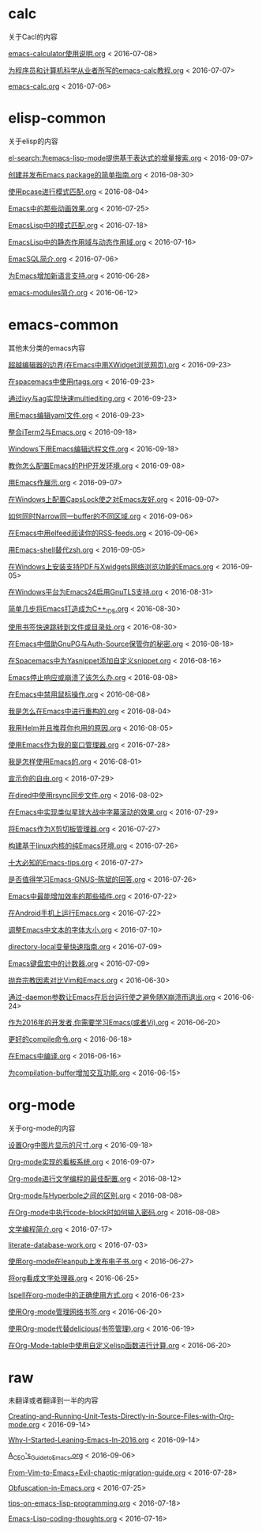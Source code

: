 *  calc
关于Cacl的内容

[[https://github.com/lujun9972/emacs-document/blob/master/calc/emacs-calculator使用说明.org][emacs-calculator使用说明.org]]		<   2016-07-08>

[[https://github.com/lujun9972/emacs-document/blob/master/calc/为程序员和计算机科学从业者所写的emacs-calc教程.org][为程序员和计算机科学从业者所写的emacs-calc教程.org]]		<   2016-07-07>

[[https://github.com/lujun9972/emacs-document/blob/master/calc/emacs-calc.org][emacs-calc.org]]		<   2016-07-06>

*  elisp-common
关于elisp的内容

[[https://github.com/lujun9972/emacs-document/blob/master/elisp-common/el-search:为emacs-lisp-mode提供基于表达式的增量搜索.org][el-search:为emacs-lisp-mode提供基于表达式的增量搜索.org]]		<   2016-09-07>

[[https://github.com/lujun9972/emacs-document/blob/master/elisp-common/创建并发布Emacs package的简单指南.org][创建并发布Emacs package的简单指南.org]]		<   2016-08-30>

[[https://github.com/lujun9972/emacs-document/blob/master/elisp-common/使用pcase进行模式匹配.org][使用pcase进行模式匹配.org]]		<   2016-08-04>

[[https://github.com/lujun9972/emacs-document/blob/master/elisp-common/Emacs中的那些动画效果.org][Emacs中的那些动画效果.org]]		<   2016-07-25>

[[https://github.com/lujun9972/emacs-document/blob/master/elisp-common/EmacsLisp中的模式匹配.org][EmacsLisp中的模式匹配.org]]		<   2016-07-18>

[[https://github.com/lujun9972/emacs-document/blob/master/elisp-common/EmacsLisp中的静态作用域与动态作用域.org][EmacsLisp中的静态作用域与动态作用域.org]]		<   2016-07-16>

[[https://github.com/lujun9972/emacs-document/blob/master/elisp-common/EmacSQL简介.org][EmacSQL简介.org]]		<   2016-07-06>

[[https://github.com/lujun9972/emacs-document/blob/master/elisp-common/为Emacs增加新语言支持.org][为Emacs增加新语言支持.org]]		<   2016-06-28>

[[https://github.com/lujun9972/emacs-document/blob/master/elisp-common/emacs-modules简介.org][emacs-modules简介.org]]		<   2016-06-12>

*  emacs-common
其他未分类的emacs内容

[[https://github.com/lujun9972/emacs-document/blob/master/emacs-common/超越编辑器的边界(在Emacs中用XWidget浏览网页).org][超越编辑器的边界(在Emacs中用XWidget浏览网页).org]]		<   2016-09-23>

[[https://github.com/lujun9972/emacs-document/blob/master/emacs-common/在spacemacs中使用rtags.org][在spacemacs中使用rtags.org]]		<   2016-09-23>

[[https://github.com/lujun9972/emacs-document/blob/master/emacs-common/通过ivy与ag实现快速multiediting.org][通过ivy与ag实现快速multiediting.org]]		<   2016-09-23>

[[https://github.com/lujun9972/emacs-document/blob/master/emacs-common/用Emacs编辑yaml文件.org][用Emacs编辑yaml文件.org]]		<   2016-09-23>

[[https://github.com/lujun9972/emacs-document/blob/master/emacs-common/整合iTerm2与Emacs.org][整合iTerm2与Emacs.org]]		<   2016-09-18>

[[https://github.com/lujun9972/emacs-document/blob/master/emacs-common/Windows下用Emacs编辑远程文件.org][Windows下用Emacs编辑远程文件.org]]		<   2016-09-18>

[[https://github.com/lujun9972/emacs-document/blob/master/emacs-common/教你怎么配置Emacs的PHP开发环境.org][教你怎么配置Emacs的PHP开发环境.org]]		<   2016-09-08>

[[https://github.com/lujun9972/emacs-document/blob/master/emacs-common/用Emacs作展示.org][用Emacs作展示.org]]		<   2016-09-07>

[[https://github.com/lujun9972/emacs-document/blob/master/emacs-common/在Windows上配置CapsLock使之对Emacs友好.org][在Windows上配置CapsLock使之对Emacs友好.org]]		<   2016-09-07>

[[https://github.com/lujun9972/emacs-document/blob/master/emacs-common/如何同时Narrow同一buffer的不同区域.org][如何同时Narrow同一buffer的不同区域.org]]		<   2016-09-06>

[[https://github.com/lujun9972/emacs-document/blob/master/emacs-common/在Emacs中用elfeed阅读你的RSS-feeds.org][在Emacs中用elfeed阅读你的RSS-feeds.org]]		<   2016-09-06>

[[https://github.com/lujun9972/emacs-document/blob/master/emacs-common/用Emacs-shell替代zsh.org][用Emacs-shell替代zsh.org]]		<   2016-09-05>

[[https://github.com/lujun9972/emacs-document/blob/master/emacs-common/在Windows上安装支持PDF与Xwidgets网络浏览功能的Emacs.org][在Windows上安装支持PDF与Xwidgets网络浏览功能的Emacs.org]]		<   2016-09-05>

[[https://github.com/lujun9972/emacs-document/blob/master/emacs-common/在Windows平台为Emacs24启用GnuTLS支持.org][在Windows平台为Emacs24启用GnuTLS支持.org]]		<   2016-08-31>

[[https://github.com/lujun9972/emacs-document/blob/master/emacs-common/简单几步将Emacs打造成为C++_IDE.org][简单几步将Emacs打造成为C++_IDE.org]]		<   2016-08-30>

[[https://github.com/lujun9972/emacs-document/blob/master/emacs-common/使用书签快速跳转到文件或目录处.org][使用书签快速跳转到文件或目录处.org]]		<   2016-08-30>

[[https://github.com/lujun9972/emacs-document/blob/master/emacs-common/在Emacs中借助GnuPG与Auth-Source保管你的秘密.org][在Emacs中借助GnuPG与Auth-Source保管你的秘密.org]]		<   2016-08-18>

[[https://github.com/lujun9972/emacs-document/blob/master/emacs-common/在Spacemacs中为Yasnippet添加自定义snippet.org][在Spacemacs中为Yasnippet添加自定义snippet.org]]		<   2016-08-16>

[[https://github.com/lujun9972/emacs-document/blob/master/emacs-common/Emacs停止响应或崩溃了该怎么办.org][Emacs停止响应或崩溃了该怎么办.org]]		<   2016-08-08>

[[https://github.com/lujun9972/emacs-document/blob/master/emacs-common/在Emacs中禁用鼠标操作.org][在Emacs中禁用鼠标操作.org]]		<   2016-08-08>

[[https://github.com/lujun9972/emacs-document/blob/master/emacs-common/我是怎么在Emacs中进行重构的.org][我是怎么在Emacs中进行重构的.org]]		<   2016-08-04>

[[https://github.com/lujun9972/emacs-document/blob/master/emacs-common/我用Helm并且推荐你也用的原因.org][我用Helm并且推荐你也用的原因.org]]		<   2016-08-05>

[[https://github.com/lujun9972/emacs-document/blob/master/emacs-common/使用Emacs作为我的窗口管理器.org][使用Emacs作为我的窗口管理器.org]]		<   2016-07-28>

[[https://github.com/lujun9972/emacs-document/blob/master/emacs-common/我是怎样使用Emacs的.org][我是怎样使用Emacs的.org]]		<   2016-08-01>

[[https://github.com/lujun9972/emacs-document/blob/master/emacs-common/宣示你的自由.org][宣示你的自由.org]]		<   2016-07-29>

[[https://github.com/lujun9972/emacs-document/blob/master/emacs-common/在dired中使用rsync同步文件.org][在dired中使用rsync同步文件.org]]		<   2016-08-02>

[[https://github.com/lujun9972/emacs-document/blob/master/emacs-common/在Emacs中实现类似星球大战中字幕滚动的效果.org][在Emacs中实现类似星球大战中字幕滚动的效果.org]]		<   2016-07-29>

[[https://github.com/lujun9972/emacs-document/blob/master/emacs-common/将Emacs作为X剪切板管理器.org][将Emacs作为X剪切板管理器.org]]		<   2016-07-27>

[[https://github.com/lujun9972/emacs-document/blob/master/emacs-common/构建基于linux内核的纯Emacs环境.org][构建基于linux内核的纯Emacs环境.org]]		<   2016-07-26>

[[https://github.com/lujun9972/emacs-document/blob/master/emacs-common/十大必知的Emacs-tips.org][十大必知的Emacs-tips.org]]		<   2016-07-27>

[[https://github.com/lujun9972/emacs-document/blob/master/emacs-common/是否值得学习Emacs-GNUS--陈斌的回答.org][是否值得学习Emacs-GNUS--陈斌的回答.org]]		<   2016-07-26>

[[https://github.com/lujun9972/emacs-document/blob/master/emacs-common/Emacs中最能增加效率的那些插件.org][Emacs中最能增加效率的那些插件.org]]		<   2016-07-22>

[[https://github.com/lujun9972/emacs-document/blob/master/emacs-common/在Android手机上运行Emacs.org][在Android手机上运行Emacs.org]]		<   2016-07-22>

[[https://github.com/lujun9972/emacs-document/blob/master/emacs-common/调整Emacs中文本的字体大小.org][调整Emacs中文本的字体大小.org]]		<   2016-07-10>

[[https://github.com/lujun9972/emacs-document/blob/master/emacs-common/directory-local变量快速指南.org][directory-local变量快速指南.org]]		<   2016-07-09>

[[https://github.com/lujun9972/emacs-document/blob/master/emacs-common/Emacs键盘宏中的计数器.org][Emacs键盘宏中的计数器.org]]		<   2016-07-09>

[[https://github.com/lujun9972/emacs-document/blob/master/emacs-common/抛弃宗教因素对比Vim和Emacs.org][抛弃宗教因素对比Vim和Emacs.org]]		<   2016-06-30>

[[https://github.com/lujun9972/emacs-document/blob/master/emacs-common/通过-daemon参数让Emacs在后台运行使之避免随X崩溃而退出.org][通过-daemon参数让Emacs在后台运行使之避免随X崩溃而退出.org]]		<   2016-06-24>

[[https://github.com/lujun9972/emacs-document/blob/master/emacs-common/作为2016年的开发者,你需要学习Emacs(或者Vi).org][作为2016年的开发者,你需要学习Emacs(或者Vi).org]]		<   2016-06-20>

[[https://github.com/lujun9972/emacs-document/blob/master/emacs-common/更好的compile命令.org][更好的compile命令.org]]		<   2016-06-18>

[[https://github.com/lujun9972/emacs-document/blob/master/emacs-common/在Emacs中编译.org][在Emacs中编译.org]]		<   2016-06-16>

[[https://github.com/lujun9972/emacs-document/blob/master/emacs-common/为compilation-buffer增加交互功能.org][为compilation-buffer增加交互功能.org]]		<   2016-06-15>

*  org-mode
关于org-mode的内容

[[https://github.com/lujun9972/emacs-document/blob/master/org-mode/设置Org中图片显示的尺寸.org][设置Org中图片显示的尺寸.org]]		<   2016-09-18>

[[https://github.com/lujun9972/emacs-document/blob/master/org-mode/Org-mode实现的看板系统.org][Org-mode实现的看板系统.org]]		<   2016-09-07>

[[https://github.com/lujun9972/emacs-document/blob/master/org-mode/Org-mode进行文学编程的最佳配置.org][Org-mode进行文学编程的最佳配置.org]]		<   2016-08-12>

[[https://github.com/lujun9972/emacs-document/blob/master/org-mode/Org-mode与Hyperbole之间的区别.org][Org-mode与Hyperbole之间的区别.org]]		<   2016-08-08>

[[https://github.com/lujun9972/emacs-document/blob/master/org-mode/在Org-mode中执行code-block时如何输入密码.org][在Org-mode中执行code-block时如何输入密码.org]]		<   2016-08-08>

[[https://github.com/lujun9972/emacs-document/blob/master/org-mode/文学编程简介.org][文学编程简介.org]]		<   2016-07-17>

[[https://github.com/lujun9972/emacs-document/blob/master/org-mode/literate-database-work.org][literate-database-work.org]]		<   2016-07-03>

[[https://github.com/lujun9972/emacs-document/blob/master/org-mode/使用org-mode在leanpub上发布电子书.org][使用org-mode在leanpub上发布电子书.org]]		<   2016-06-27>

[[https://github.com/lujun9972/emacs-document/blob/master/org-mode/将org看成文字处理器.org][将org看成文字处理器.org]]		<   2016-06-25>

[[https://github.com/lujun9972/emacs-document/blob/master/org-mode/Ispell在org-mode中的正确使用方式.org][Ispell在org-mode中的正确使用方式.org]]		<   2016-06-23>

[[https://github.com/lujun9972/emacs-document/blob/master/org-mode/使用Org-mode管理网络书签.org][使用Org-mode管理网络书签.org]]		<   2016-06-20>

[[https://github.com/lujun9972/emacs-document/blob/master/org-mode/使用Org-mode代替delicious(书签管理).org][使用Org-mode代替delicious(书签管理).org]]		<   2016-06-19>

[[https://github.com/lujun9972/emacs-document/blob/master/org-mode/在Org-Mode-table中使用自定义elisp函数进行计算.org][在Org-Mode-table中使用自定义elisp函数进行计算.org]]		<   2016-06-20>

*  raw
未翻译或者翻译到一半的内容

[[https://github.com/lujun9972/emacs-document/blob/master/raw/Creating-and-Running-Unit-Tests-Directly-in-Source-Files-with-Org-mode.org][Creating-and-Running-Unit-Tests-Directly-in-Source-Files-with-Org-mode.org]]		<   2016-09-14>

[[https://github.com/lujun9972/emacs-document/blob/master/raw/Why-I-Started-Leaning-Emacs-In-2016.org][Why-I-Started-Leaning-Emacs-In-2016.org]]		<   2016-09-14>

[[https://github.com/lujun9972/emacs-document/blob/master/raw/A_CEO's_Guide_to_Emacs.org][A_CEO's_Guide_to_Emacs.org]]		<   2016-09-06>

[[https://github.com/lujun9972/emacs-document/blob/master/raw/From-Vim-to-Emacs+Evil-chaotic-migration-guide.org][From-Vim-to-Emacs+Evil-chaotic-migration-guide.org]]		<   2016-07-28>

[[https://github.com/lujun9972/emacs-document/blob/master/raw/Obfuscation-in-Emacs.org][Obfuscation-in-Emacs.org]]		<   2016-07-25>

[[https://github.com/lujun9972/emacs-document/blob/master/raw/tips-on-emacs-lisp-programming.org][tips-on-emacs-lisp-programming.org]]		<   2016-07-18>

[[https://github.com/lujun9972/emacs-document/blob/master/raw/Emacs-Lisp-coding-thoughts.org][Emacs-Lisp-coding-thoughts.org]]		<   2016-07-16>

